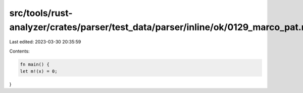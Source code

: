 src/tools/rust-analyzer/crates/parser/test_data/parser/inline/ok/0129_marco_pat.rs
==================================================================================

Last edited: 2023-03-30 20:35:59

Contents:

.. code-block:: rs

    fn main() {
    let m!(x) = 0;
}


